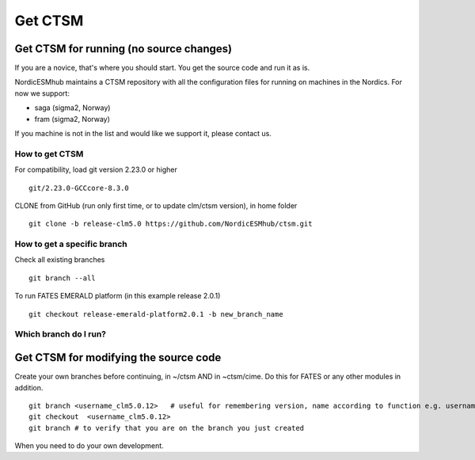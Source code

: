 Get CTSM 
=========

Get CTSM for running (no source changes)
-----------------------------------------

If you are a novice, that's where you should start. You get the source code and run it as is.

NordicESMhub maintains a CTSM repository with all the configuration files for running on machines in the Nordics. For now we support:

- saga (sigma2, Norway)
- fram (sigma2, Norway)

If you machine is not in the list and would like we support it, please contact us.

How to get CTSM
++++++++++++++++

For compatibility, load git version 2.23.0 or higher

::

    git/2.23.0-GCCcore-8.3.0

CLONE from GitHub (run only first time, or to update clm/ctsm version), in home folder

::

    git clone -b release-clm5.0 https://github.com/NordicESMhub/ctsm.git


How to get a specific branch
+++++++++++++++++++++++++++++

Check all existing branches

::

    git branch --all

To run FATES EMERALD platform (in this example release 2.0.1)

::

    git checkout release-emerald-platform2.0.1 -b new_branch_name

Which branch do I run?
++++++++++++++++++++++


Get CTSM for modifying the source code
-----------------------------------------

Create your own branches before continuing, in ~/ctsm AND in ~ctsm/cime. Do this for FATES or any other modules in addition.
    
::

    git branch <username_clm5.0.12>   # useful for remembering version, name according to function e.g. username_cime_clm5.0.12 and username_fates_clm5.0.12
    git checkout  <username_clm5.0.12>
    git branch # to verify that you are on the branch you just created

When you need to do your own development.
